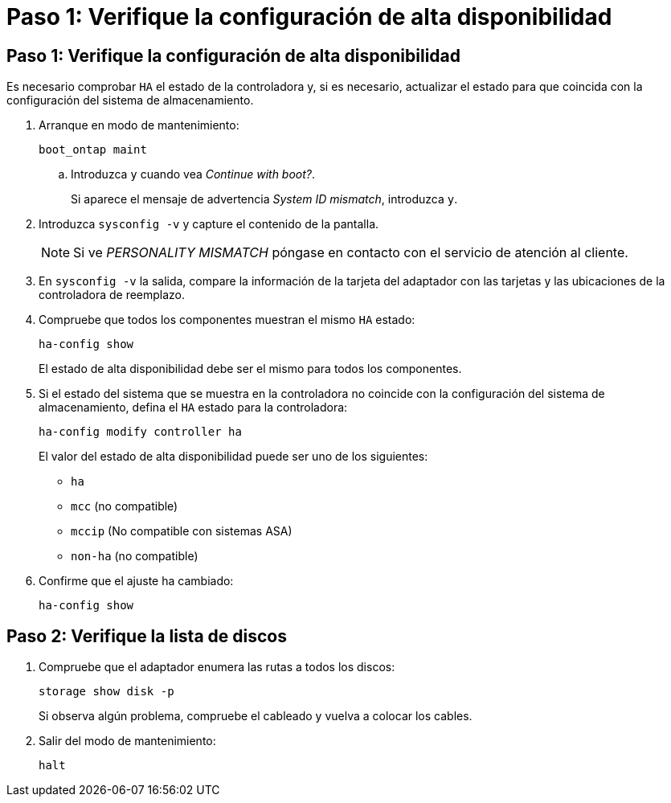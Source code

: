 = Paso 1: Verifique la configuración de alta disponibilidad
:allow-uri-read: 




== Paso 1: Verifique la configuración de alta disponibilidad

Es necesario comprobar `HA` el estado de la controladora y, si es necesario, actualizar el estado para que coincida con la configuración del sistema de almacenamiento.

. Arranque en modo de mantenimiento:
+
`boot_ontap maint`

+
.. Introduzca `y` cuando vea _Continue with boot?_.
+
Si aparece el mensaje de advertencia _System ID mismatch_, introduzca `y`.



. Introduzca `sysconfig -v` y capture el contenido de la pantalla.
+

NOTE: Si ve _PERSONALITY MISMATCH_ póngase en contacto con el servicio de atención al cliente.

. En `sysconfig -v` la salida, compare la información de la tarjeta del adaptador con las tarjetas y las ubicaciones de la controladora de reemplazo.
. Compruebe que todos los componentes muestran el mismo `HA` estado:
+
`ha-config show`

+
El estado de alta disponibilidad debe ser el mismo para todos los componentes.

. Si el estado del sistema que se muestra en la controladora no coincide con la configuración del sistema de almacenamiento, defina el `HA` estado para la controladora:
+
`ha-config modify controller ha`

+
El valor del estado de alta disponibilidad puede ser uno de los siguientes:

+
** `ha`
** `mcc` (no compatible)
** `mccip` (No compatible con sistemas ASA)
** `non-ha` (no compatible)


. Confirme que el ajuste ha cambiado:
+
`ha-config show`





== Paso 2: Verifique la lista de discos

. Compruebe que el adaptador enumera las rutas a todos los discos:
+
`storage show disk -p`

+
Si observa algún problema, compruebe el cableado y vuelva a colocar los cables.

. Salir del modo de mantenimiento:
+
`halt`


